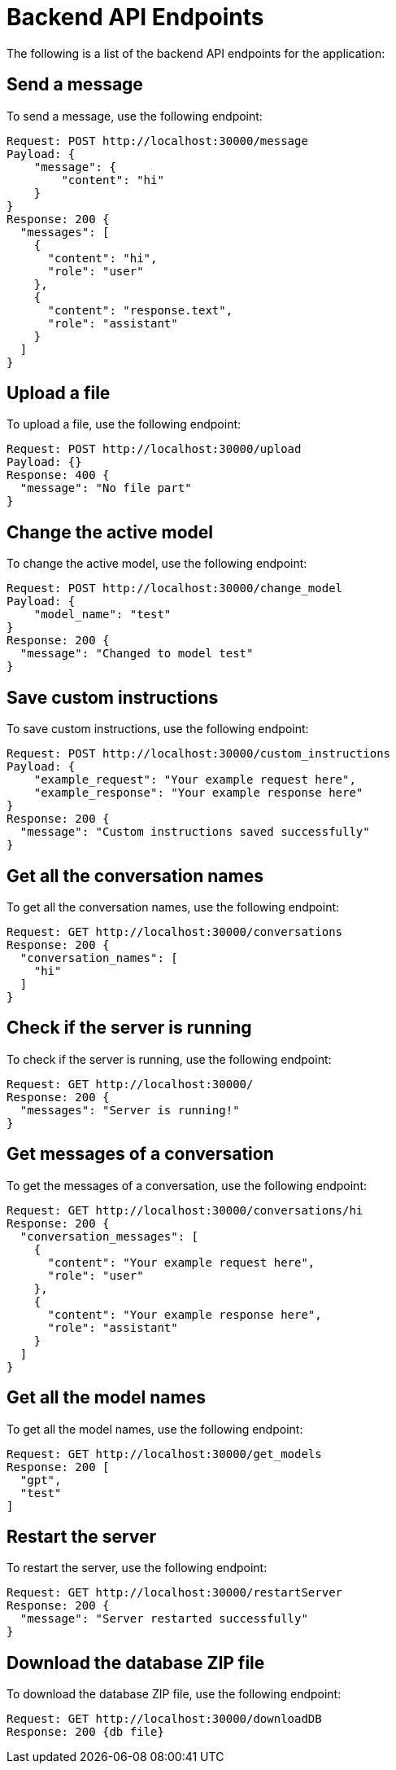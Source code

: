 
= Backend API Endpoints

The following is a list of the backend API endpoints for the application:

== Send a message

To send a message, use the following endpoint:

----
Request: POST http://localhost:30000/message
Payload: {
    "message": {
        "content": "hi"
    }
}
Response: 200 {
  "messages": [
    {
      "content": "hi",
      "role": "user"
    },
    {
      "content": "response.text",
      "role": "assistant"
    }
  ]
}
----

== Upload a file

To upload a file, use the following endpoint:

----
Request: POST http://localhost:30000/upload
Payload: {}
Response: 400 {
  "message": "No file part"
}
----

== Change the active model

To change the active model, use the following endpoint:

----
Request: POST http://localhost:30000/change_model
Payload: {
    "model_name": "test"
}
Response: 200 {
  "message": "Changed to model test"
}
----

== Save custom instructions

To save custom instructions, use the following endpoint:

----
Request: POST http://localhost:30000/custom_instructions
Payload: {
    "example_request": "Your example request here",
    "example_response": "Your example response here"
}
Response: 200 {
  "message": "Custom instructions saved successfully"
}
----

== Get all the conversation names

To get all the conversation names, use the following endpoint:

----
Request: GET http://localhost:30000/conversations
Response: 200 {
  "conversation_names": [
    "hi"
  ]
}
----

== Check if the server is running

To check if the server is running, use the following endpoint:

----
Request: GET http://localhost:30000/
Response: 200 {
  "messages": "Server is running!"
}
----

== Get messages of a conversation

To get the messages of a conversation, use the following endpoint:

----
Request: GET http://localhost:30000/conversations/hi
Response: 200 {
  "conversation_messages": [
    {
      "content": "Your example request here",
      "role": "user"
    },
    {
      "content": "Your example response here",
      "role": "assistant"
    }
  ]
}
----

== Get all the model names

To get all the model names, use the following endpoint:

----
Request: GET http://localhost:30000/get_models
Response: 200 [
  "gpt",
  "test"
]
----

== Restart the server

To restart the server, use the following endpoint:

----
Request: GET http://localhost:30000/restartServer
Response: 200 {
  "message": "Server restarted successfully"
}
----

== Download the database ZIP file

To download the database ZIP file, use the following endpoint:

----
Request: GET http://localhost:30000/downloadDB
Response: 200 {db file}
----
